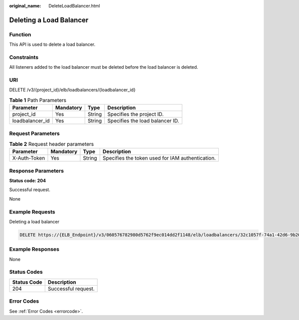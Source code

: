 :original_name: DeleteLoadBalancer.html

.. _DeleteLoadBalancer:

Deleting a Load Balancer
========================

Function
--------

This API is used to delete a load balancer.

Constraints
-----------

All listeners added to the load balancer must be deleted before the load balancer is deleted.

URI
---

DELETE /v3/{project_id}/elb/loadbalancers/{loadbalancer_id}

.. table:: **Table 1** Path Parameters

   =============== ========= ====== ===============================
   Parameter       Mandatory Type   Description
   =============== ========= ====== ===============================
   project_id      Yes       String Specifies the project ID.
   loadbalancer_id Yes       String Specifies the load balancer ID.
   =============== ========= ====== ===============================

Request Parameters
------------------

.. table:: **Table 2** Request header parameters

   +--------------+-----------+--------+--------------------------------------------------+
   | Parameter    | Mandatory | Type   | Description                                      |
   +==============+===========+========+==================================================+
   | X-Auth-Token | Yes       | String | Specifies the token used for IAM authentication. |
   +--------------+-----------+--------+--------------------------------------------------+

Response Parameters
-------------------

**Status code: 204**

Successful request.

None

Example Requests
----------------

Deleting a load balancer

.. code-block:: text

   DELETE https://{ELB_Endpoint}/v3/060576782980d5762f9ec014dd2f1148/elb/loadbalancers/32c1057f-74a1-42d6-9b20-d55b80ab89c4

Example Responses
-----------------

None

Status Codes
------------

=========== ===================
Status Code Description
=========== ===================
204         Successful request.
=========== ===================

Error Codes
-----------

See :ref:`Error Codes <errorcode>`.
